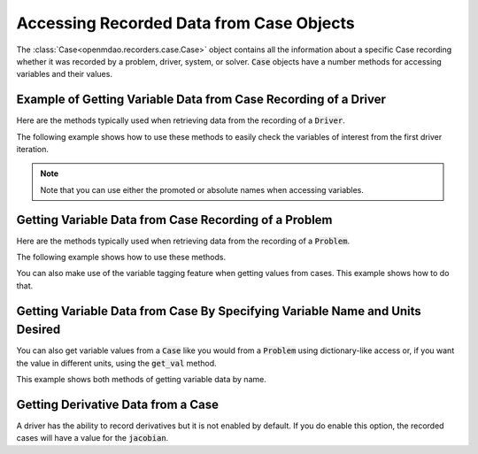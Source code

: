 .. _reading_case_data:

*****************************************
Accessing Recorded Data from Case Objects
*****************************************

The :class:`Case<openmdao.recorders.case.Case>` object contains all the information about a specific Case recording whether it was recorded by
a problem, driver, system, or solver. :code:`Case` objects have a number methods for accessing variables and their values.

Example of Getting Variable Data from Case Recording of a Driver
----------------------------------------------------------------

Here are the methods typically used when retrieving data from the recording of a :code:`Driver`.

.. automethod:: openmdao.recorders.case.Case.get_objectives
    :noindex:

.. automethod:: openmdao.recorders.case.Case.get_constraints
    :noindex:

.. automethod:: openmdao.recorders.case.Case.get_design_vars
    :noindex:

.. automethod:: openmdao.recorders.case.Case.get_responses
    :noindex:

The following example shows how to use these methods to easily check the variables of interest
from the first driver iteration.

.. embed-code::
    openmdao.recorders.tests.test_sqlite_reader.TestFeatureSqliteReader.test_feature_driver_options_with_values
    :layout: interleave

.. note::
    Note that you can use either the promoted or absolute names when accessing variables.

Getting Variable Data from Case Recording of a Problem
------------------------------------------------------

Here are the methods typically used when retrieving data from the recording of a :code:`Problem`.

.. automethod:: openmdao.recorders.case.Case.list_inputs
    :noindex:

.. automethod:: openmdao.recorders.case.Case.list_outputs
    :noindex:

The following example shows how to use these methods.

.. embed-code::
    openmdao.recorders.tests.test_sqlite_reader.TestFeatureSqliteReader.test_feature_list_inputs_and_outputs
    :layout: interleave

You can also make use of the variable tagging feature when getting values from cases. This example shows how to do
that.

.. embed-code::
    openmdao.recorders.tests.test_sqlite_reader.TestFeatureSqliteReader.test_feature_list_inputs_and_outputs_with_tags
    :layout: interleave

Getting Variable Data from Case By Specifying Variable Name and Units Desired
-----------------------------------------------------------------------------

You can also get variable values from a :code:`Case` like you would from a :code:`Problem` using dictionary-like access
or, if you want the value in different units, using the :code:`get_val` method.

.. automethod:: openmdao.recorders.case.Case.get_val
    :noindex:

This example shows both methods of getting variable data by name.

.. embed-code::
    openmdao.recorders.tests.test_sqlite_reader.TestFeatureSqliteReader.test_feature_get_val
    :layout: interleave
    
Getting Derivative Data from a Case
-----------------------------------

A driver has the ability to record derivatives but it is not enabled by default. If you do enable
this option, the recorded cases will have a value for the :code:`jacobian`.

.. embed-code::
    openmdao.recorders.tests.test_sqlite_reader.TestFeatureSqliteReader.test_feature_reading_derivatives
    :layout: interleave
